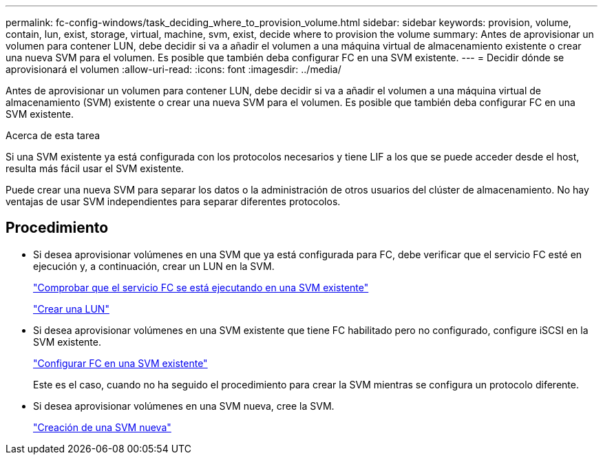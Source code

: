 ---
permalink: fc-config-windows/task_deciding_where_to_provision_volume.html 
sidebar: sidebar 
keywords: provision, volume, contain, lun, exist, storage, virtual, machine, svm, exist, decide where to provision the volume 
summary: Antes de aprovisionar un volumen para contener LUN, debe decidir si va a añadir el volumen a una máquina virtual de almacenamiento existente o crear una nueva SVM para el volumen. Es posible que también deba configurar FC en una SVM existente. 
---
= Decidir dónde se aprovisionará el volumen
:allow-uri-read: 
:icons: font
:imagesdir: ../media/


[role="lead"]
Antes de aprovisionar un volumen para contener LUN, debe decidir si va a añadir el volumen a una máquina virtual de almacenamiento (SVM) existente o crear una nueva SVM para el volumen. Es posible que también deba configurar FC en una SVM existente.

.Acerca de esta tarea
Si una SVM existente ya está configurada con los protocolos necesarios y tiene LIF a los que se puede acceder desde el host, resulta más fácil usar el SVM existente.

Puede crear una nueva SVM para separar los datos o la administración de otros usuarios del clúster de almacenamiento. No hay ventajas de usar SVM independientes para separar diferentes protocolos.



== Procedimiento

* Si desea aprovisionar volúmenes en una SVM que ya está configurada para FC, debe verificar que el servicio FC esté en ejecución y, a continuación, crear un LUN en la SVM.
+
link:task_verifying_that_fc_service_is_running_on_existing_svm.html["Comprobar que el servicio FC se está ejecutando en una SVM existente"]

+
link:task_creating_lun_its_containing_volume.html["Crear una LUN"]

* Si desea aprovisionar volúmenes en una SVM existente que tiene FC habilitado pero no configurado, configure iSCSI en la SVM existente.
+
link:task_configuring_iscsi_fc_creating_lun_on_existing_svm.html["Configurar FC en una SVM existente"]

+
Este es el caso, cuando no ha seguido el procedimiento para crear la SVM mientras se configura un protocolo diferente.

* Si desea aprovisionar volúmenes en una SVM nueva, cree la SVM.
+
link:task_creating_svm.html["Creación de una SVM nueva"]


